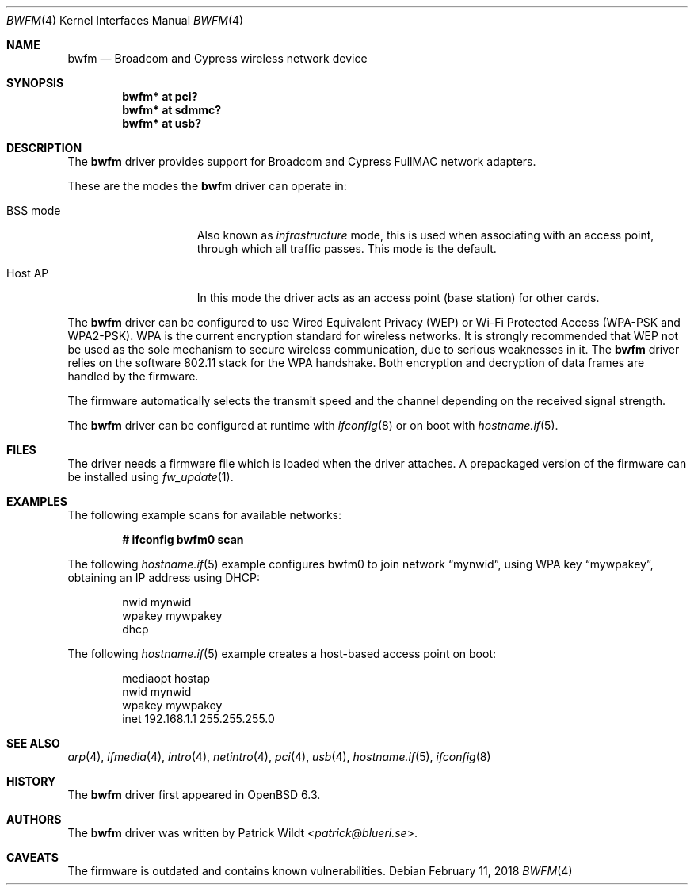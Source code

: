 .\" $OpenBSD: bwfm.4,v 1.6 2018/02/11 04:23:02 patrick Exp $
.\"
.\" Copyright (c) 2017 Patrick Wildt <patrick@blueri.se>
.\"
.\" Permission to use, copy, modify, and distribute this software for any
.\" purpose with or without fee is hereby granted, provided that the above
.\" copyright notice and this permission notice appear in all copies.
.\"
.\" THE SOFTWARE IS PROVIDED "AS IS" AND THE AUTHOR DISCLAIMS ALL WARRANTIES
.\" WITH REGARD TO THIS SOFTWARE INCLUDING ALL IMPLIED WARRANTIES OF
.\" MERCHANTABILITY AND FITNESS. IN NO EVENT SHALL THE AUTHOR BE LIABLE FOR
.\" ANY SPECIAL, DIRECT, INDIRECT, OR CONSEQUENTIAL DAMAGES OR ANY DAMAGES
.\" WHATSOEVER RESULTING FROM LOSS OF USE, DATA OR PROFITS, WHETHER IN AN
.\" ACTION OF CONTRACT, NEGLIGENCE OR OTHER TORTIOUS ACTION, ARISING OUT OF
.\" OR IN CONNECTION WITH THE USE OR PERFORMANCE OF THIS SOFTWARE.
.\"
.Dd $Mdocdate: February 11 2018 $
.Dt BWFM 4
.Os
.Sh NAME
.Nm bwfm
.Nd Broadcom and Cypress wireless network device
.Sh SYNOPSIS
.Cd "bwfm* at pci?"
.Cd "bwfm* at sdmmc?"
.Cd "bwfm* at usb?"
.Sh DESCRIPTION
The
.Nm
driver provides support for Broadcom and Cypress FullMAC network
adapters.
.Pp
These are the modes the
.Nm
driver can operate in:
.Bl -tag -width "IBSS-masterXX"
.It BSS mode
Also known as
.Em infrastructure
mode, this is used when associating with an access point, through
which all traffic passes.
This mode is the default.
.It Host AP
In this mode the driver acts as an access point (base station)
for other cards.
.El
.Pp
The
.Nm
driver can be configured to use
Wired Equivalent Privacy (WEP) or
Wi-Fi Protected Access (WPA-PSK and WPA2-PSK).
WPA is the current encryption standard for wireless networks.
It is strongly recommended that WEP
not be used as the sole mechanism
to secure wireless communication,
due to serious weaknesses in it.
The
.Nm
driver relies on the software 802.11 stack for the WPA handshake.
Both encryption and decryption of data frames are handled by the
firmware.
.Pp
The firmware automatically selects the transmit speed and the channel
depending on the received signal strength.
.Pp
The
.Nm
driver can be configured at runtime with
.Xr ifconfig 8
or on boot with
.Xr hostname.if 5 .
.Sh FILES
The driver needs a firmware file which is loaded when the driver
attaches.
A prepackaged version of the firmware can be installed using
.Xr fw_update 1 .
.Sh EXAMPLES
The following example scans for available networks:
.Pp
.Dl # ifconfig bwfm0 scan
.Pp
The following
.Xr hostname.if 5
example configures bwfm0 to join network
.Dq mynwid ,
using WPA key
.Dq mywpakey ,
obtaining an IP address using DHCP:
.Bd -literal -offset indent
nwid mynwid
wpakey mywpakey
dhcp
.Ed
.Pp
The following
.Xr hostname.if 5
example creates a host-based access point on boot:
.Bd -literal -offset indent
mediaopt hostap
nwid mynwid
wpakey mywpakey
inet 192.168.1.1 255.255.255.0
.Ed
.Sh SEE ALSO
.Xr arp 4 ,
.Xr ifmedia 4 ,
.Xr intro 4 ,
.Xr netintro 4 ,
.Xr pci 4 ,
.Xr usb 4 ,
.Xr hostname.if 5 ,
.Xr ifconfig 8
.Sh HISTORY
The
.Nm
driver first appeared in
.Ox 6.3 .
.Sh AUTHORS
.An -nosplit
The
.Nm
driver was written by
.An Patrick Wildt Aq Mt patrick@blueri.se .
.Sh CAVEATS
The firmware is outdated and contains known vulnerabilities.
